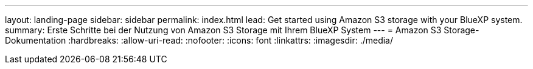 ---
layout: landing-page 
sidebar: sidebar 
permalink: index.html 
lead: Get started using Amazon S3 storage with your BlueXP system. 
summary: Erste Schritte bei der Nutzung von Amazon S3 Storage mit Ihrem BlueXP System 
---
= Amazon S3 Storage-Dokumentation
:hardbreaks:
:allow-uri-read: 
:nofooter: 
:icons: font
:linkattrs: 
:imagesdir: ./media/


